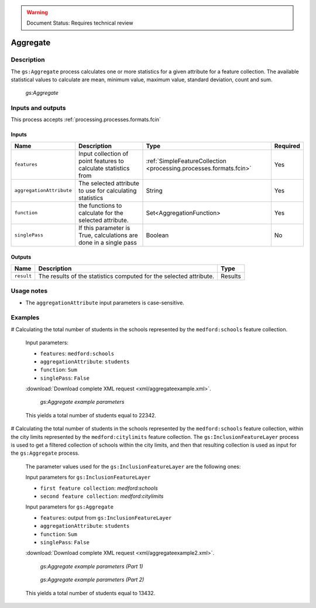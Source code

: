 .. _processing.processes.vector.aggregate:

.. warning:: Document Status: Requires technical review

Aggregate
=========

Description
-----------

The ``gs:Aggregate`` process calculates one or more statistics for a given attribute for a feature collection. The available statistical values to calculate are mean, minimum value, maximum value, standard deviation, count and sum. 

.. figure :: img/aggregate.png
  
   *gs:Aggregate*

Inputs and outputs
------------------

This process accepts :ref:`processing.processes.formats.fcin`

Inputs
^^^^^^

.. list-table::
   :header-rows: 1

   * - Name
     - Description
     - Type
     - Required
   * - ``features``
     - Input collection of point features to calculate statistics from
     - :ref:`SimpleFeatureCollection <processing.processes.formats.fcin>`
     - Yes
   * - ``aggregationAttribute``
     - The selected attribute to use for calculating statistics
     - String
     - Yes
   * - ``function``
     - the functions to calculate for the selected attribute.
     - Set<AggregationFunction>
     - Yes     
   * - ``singlePass``
     - If this parameter is True, calculations are done in a single pass
     - Boolean
     - No

Outputs
^^^^^^^

.. list-table::
   :header-rows: 1

   * - Name
     - Description
     - Type
   * - ``result``
     - The results of the statistics computed for the selected attribute.
     - Results

Usage notes
------------

- The ``aggregationAttribute`` input parameters is case-sensitive.

Examples
---------

# Calculating the total number of students in the schools represented by the ``medford:schools`` feature collection.

  Input parameters:
    
  - ``features``: ``medford:schools``
  - ``aggregationAttribute``: ``students``
  - ``function``: ``Sum``
  - ``singlePass``: ``False``

  :download:`Download complete XML request <xml/aggregateexample.xml>`.

  .. figure:: img/aggregateexampleUI.png

     *gs:Aggregate example parameters*

  This yields a total number of students equal to 22342.


# Calculating the total number of students in the schools represented by the ``medford:schools`` feature collection, within the city limits represented by the ``medford:citylimits`` feature collection. The ``gs:InclusionFeatureLayer`` process is used to get a filtered collection of schools within the city limits, and then that resulting collection is used as input for the ``gs:Aggregate`` process.

  The parameter values used for the ``gs:InclusionFeatureLayer`` are the following ones:

  Input parameters for ``gs:InclusionFeatureLayer``

  * ``first feature collection``: *medford:schools*
  * ``second feature collection``: *medford:citylimits*

  Input parameters for ``gs:Aggregate``
    
  * ``features``: output from ``gs:InclusionFeatureLayer``
  * ``aggregationAttribute``: ``students``
  * ``function``: ``Sum``
  * ``singlePass``: ``False``

  :download:`Download complete XML request <xml/aggregateexample2.xml>`.

  .. figure:: img/aggregateexampleUI2.png

    *gs:Aggregate example parameters (Part 1)*

  .. figure:: img/aggregateexampleUI3.png

    *gs:Aggregate example parameters (Part 2)*    

  This yields a total number of students equal to 13432.    